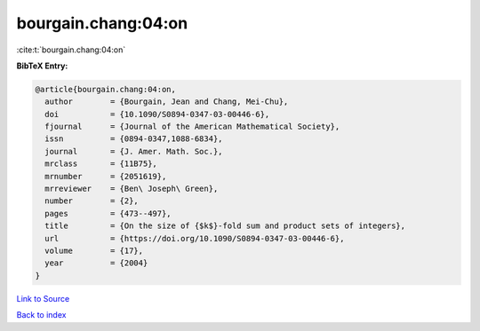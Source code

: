 bourgain.chang:04:on
====================

:cite:t:`bourgain.chang:04:on`

**BibTeX Entry:**

.. code-block:: bibtex

   @article{bourgain.chang:04:on,
     author        = {Bourgain, Jean and Chang, Mei-Chu},
     doi           = {10.1090/S0894-0347-03-00446-6},
     fjournal      = {Journal of the American Mathematical Society},
     issn          = {0894-0347,1088-6834},
     journal       = {J. Amer. Math. Soc.},
     mrclass       = {11B75},
     mrnumber      = {2051619},
     mrreviewer    = {Ben\ Joseph\ Green},
     number        = {2},
     pages         = {473--497},
     title         = {On the size of {$k$}-fold sum and product sets of integers},
     url           = {https://doi.org/10.1090/S0894-0347-03-00446-6},
     volume        = {17},
     year          = {2004}
   }

`Link to Source <https://doi.org/10.1090/S0894-0347-03-00446-6},>`_


`Back to index <../By-Cite-Keys.html>`_
